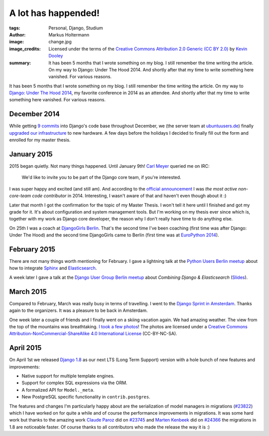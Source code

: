 ====================
A lot has happended!
====================

:tags: Personal, Django, Studium
:author: Markus Holtermann
:image: change.jpg
:image_credits: Licensed under the terms of the `Creative Commons Attribution
   2.0 Generic (CC BY 2.0) <https://creativecommons.org/licenses/by/2.0/>`_ by
   `Kevin Dooley <https://www.flickr.com/photos/pagedooley/8317353637>`_
:summary: It has been 5 months that I wrote something on my blog. I still
   remember the time writing the article. On my way to Django: Under The Hood
   2014. And shortly after that my time to write something here vanished.
   For various reasons.


It has been 5 months that I wrote something on my blog. I still remember the
time writing the article. On my way to `Django: Under The Hood 2014`_, my
favorite conference in 2014 as an attendee. And shortly after that my time to
write something here vanished. For various reasons.


December 2014
=============

While getting `9 commits`_ into Django's code base throughout December, we (the
server team at `ubuntuusers.de`_) finally `upgraded our infrastructure`_ to new
hardware. A few days before the holidays I decided to finally fill out the form
and enrolled for my master thesis.


January 2015
============

2015 began quietly. Not many things happened. Until January 9th! `Carl Meyer`_
queried me on IRC:

    We'd like to invite you to be part of the Django core team, if you're
    interested.

I was super happy and excited (and still am). And according to the `official
announcement`_ I was *the most active non-core-team code contributor* in
2014. Interesting, I wasn't aware of that and haven't even though about it :)

Later that month I got the confirmation for the topic of my Master Thesis. I
won't tell it here until I finished and got my grade for it. It's about
configuration and system management tools. But I'm working on my thesis ever
since which is, together with my work as Django core developer, the reason why
I don't really have time to do anything else.

On 25th I was a coach at `DjangoGirls Berlin`_. That's the second time I've
been coaching (first time was after Django: Under The Hood) and the second time
DjangoGirls came to Berlin (first time was at `EuroPython 2014`_).


February 2015
=============

There are not many things worth mentioning for February. I gave a lightning
talk at the `Python Users Berlin meetup`_ about how to integrate `Sphinx`_ and
`Elasticsearch`_.

A week later I gave a talk at the `Django User Group Berlin meetup`_ about
*Combining Django & Elasticsearch* (`Slides`_).


March 2015
==========

Compared to February, March was really busy in terms of travelling. I went to
the `Django Sprint in Amsterdam`_. Thanks again to the organizers. It was a
pleasure to be back in Amsterdam.

One week later a couple of friends and I finally went on a skiing vacation
again. We had amazing weather. The view from the top of the mountains was
breathtaking. `I took a few photos`_! The photos are licensed under a `Creative
Commons Attribution-NonCommercial-ShareAlike 4.0 International License`_
(CC-BY-NC-SA).


April 2015
==========

On April 1st we released `Django 1.8`_ as our next LTS (Long Term Support)
version with a hole bunch of new features and improvements:

* Native support for multiple template engines.

* Support for complex SQL expressions via the ORM.

* A formalized API for ``Model._meta``.

* New PostgreSQL specific functionality in ``contrib.postgres``.

The features and changes I'm particularly happy about are the serialization of
model managers in migrations (`#23822`_) which I have worked on for quite a
while and of course the performance improvements in migrations. It was some
hard work but thanks to the amazing work `Claude Paroz`_ did on `#23745`_ and
`Marten Kenbeek`_ did on `#24366`_ the migrations in 1.8 are noticeable faster.
Of course thanks to all contributors who made the release the way it is :)



.. _Django\: Under The Hood 2014:
    http://www.djangounderthehood.com/

.. _9 commits:
    https://github.com/django/django/graphs/contributors?from=2014-12-01&to=2015-01-01&type=c

.. _ubuntuusers.de:
    http://ubuntuusers.de
.. _upgraded our infrastructure:
    https://ubuntuusers.statuspage.io/incidents/mb0wt1jnhg3s

.. _Carl Meyer:
    https://github.com/carljm
.. _official announcement:
    https://www.djangoproject.com/weblog/2015/jan/11/new-core-team-members/

.. _DjangoGirls Berlin:
    http://djangogirls.org/berlin/
.. _EuroPython 2014:
    https://ep2014.europython.eu/en/conference/satellite-events/django-girls-workshop/

.. _Python Users Berlin meetup:
    http://www.meetup.com/Python-Users-Berlin-PUB/events/219427342/
.. _Sphinx:
    http://sphinx-doc.org/
.. _Elasticsearch:
    https://www.elastic.co/products/elasticsearch

.. _Django User Group Berlin meetup:
    http://www.meetup.com/django-user-group-berlin/events/219547330/
.. _Slides:
    https://speakerdeck.com/markush/combining-django-and-elasticsearch

.. _Django Sprint in Amsterdam:
    http://www.meetup.com/dutch-django-assocation/events/220368460/

.. _I took a few photos:
    https://plus.google.com/+MarkusHoltermann/posts/h2CiMHpdtRC
.. _Creative Commons Attribution-NonCommercial-ShareAlike 4.0 International License:
    http://creativecommons.org/licenses/by-nc-sa/4.0/

.. _Django 1.8:
    https://www.djangoproject.com/weblog/2015/apr/01/release-18-final/
.. _#23822:
    https://code.djangoproject.com/ticket/23822
.. _Claude Paroz:
    https://github.com/claudep
.. _#23745:
    https://code.djangoproject.com/ticket/23745
.. _Marten Kenbeek:
    https://github.com/knbk
.. _#24366:
    https://code.djangoproject.com/ticket/24366
